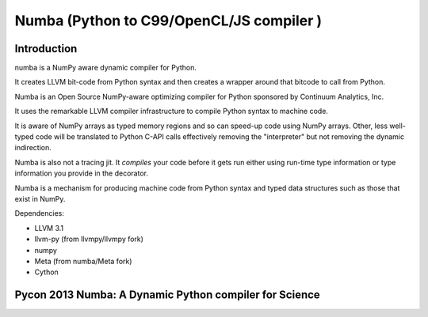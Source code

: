 ﻿
.. index::
   pair: Compiler ; numba


.. _numba:

==========================================
Numba (Python to C99/OpenCL/JS compiler )
==========================================

.. seealso::

   - http://www.llvmpy.org/
   - http://pypi.python.org/pypi/numba


Introduction
=============

numba is a NumPy aware dynamic compiler for Python.

It creates LLVM bit-code from Python syntax and then creates a wrapper around
that bitcode to call from Python.

Numba is an Open Source NumPy-aware optimizing compiler for Python
sponsored by Continuum Analytics, Inc.

It uses the remarkable LLVM compiler infrastructure to compile Python syntax to
machine code.

It is aware of NumPy arrays as typed memory regions and so can speed-up
code using NumPy arrays.  Other, less well-typed code will be translated
to Python C-API calls effectively removing the "interpreter" but not removing
the dynamic indirection.

Numba is also not a tracing jit.  It *compiles* your code before it gets
run either using run-time type information or type information you provide
in the decorator.

Numba is a mechanism for producing machine code from Python syntax and typed
data structures such as those that exist in NumPy.

Dependencies:

- LLVM 3.1
- llvm-py (from llvmpy/llvmpy fork)
- numpy
- Meta (from numba/Meta fork)
- Cython


Pycon 2013 Numba: A Dynamic Python compiler for Science
========================================================

.. seealso::

   - https://us.pycon.org/2013/schedule/presentation/130/











